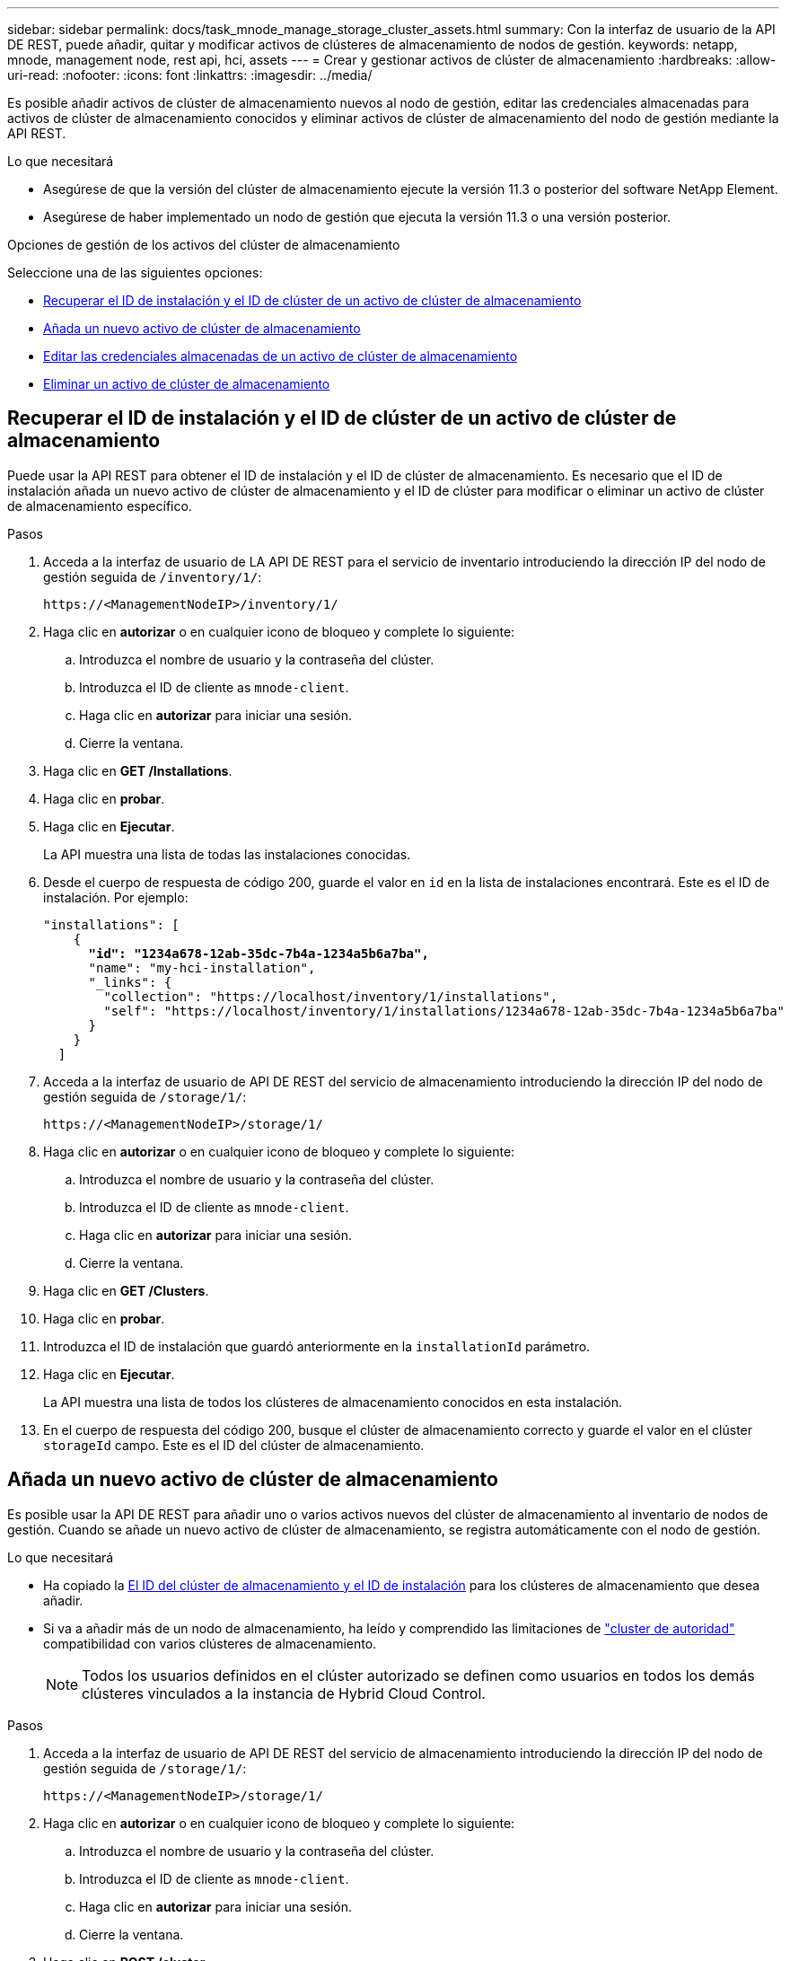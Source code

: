 ---
sidebar: sidebar 
permalink: docs/task_mnode_manage_storage_cluster_assets.html 
summary: Con la interfaz de usuario de la API DE REST, puede añadir, quitar y modificar activos de clústeres de almacenamiento de nodos de gestión. 
keywords: netapp, mnode, management node, rest api, hci, assets 
---
= Crear y gestionar activos de clúster de almacenamiento
:hardbreaks:
:allow-uri-read: 
:nofooter: 
:icons: font
:linkattrs: 
:imagesdir: ../media/


[role="lead"]
Es posible añadir activos de clúster de almacenamiento nuevos al nodo de gestión, editar las credenciales almacenadas para activos de clúster de almacenamiento conocidos y eliminar activos de clúster de almacenamiento del nodo de gestión mediante la API REST.

.Lo que necesitará
* Asegúrese de que la versión del clúster de almacenamiento ejecute la versión 11.3 o posterior del software NetApp Element.
* Asegúrese de haber implementado un nodo de gestión que ejecuta la versión 11.3 o una versión posterior.


.Opciones de gestión de los activos del clúster de almacenamiento
Seleccione una de las siguientes opciones:

* <<Recuperar el ID de instalación y el ID de clúster de un activo de clúster de almacenamiento>>
* <<Añada un nuevo activo de clúster de almacenamiento>>
* <<Editar las credenciales almacenadas de un activo de clúster de almacenamiento>>
* <<Eliminar un activo de clúster de almacenamiento>>




== Recuperar el ID de instalación y el ID de clúster de un activo de clúster de almacenamiento

Puede usar la API REST para obtener el ID de instalación y el ID de clúster de almacenamiento. Es necesario que el ID de instalación añada un nuevo activo de clúster de almacenamiento y el ID de clúster para modificar o eliminar un activo de clúster de almacenamiento específico.

.Pasos
. Acceda a la interfaz de usuario de LA API DE REST para el servicio de inventario introduciendo la dirección IP del nodo de gestión seguida de `/inventory/1/`:
+
[listing]
----
https://<ManagementNodeIP>/inventory/1/
----
. Haga clic en *autorizar* o en cualquier icono de bloqueo y complete lo siguiente:
+
.. Introduzca el nombre de usuario y la contraseña del clúster.
.. Introduzca el ID de cliente as `mnode-client`.
.. Haga clic en *autorizar* para iniciar una sesión.
.. Cierre la ventana.


. Haga clic en *GET /Installations*.
. Haga clic en *probar*.
. Haga clic en *Ejecutar*.
+
La API muestra una lista de todas las instalaciones conocidas.

. Desde el cuerpo de respuesta de código 200, guarde el valor en `id` en la lista de instalaciones encontrará. Este es el ID de instalación. Por ejemplo:
+
[listing, subs="+quotes"]
----
"installations": [
    {
      *"id": "1234a678-12ab-35dc-7b4a-1234a5b6a7ba",*
      "name": "my-hci-installation",
      "_links": {
        "collection": "https://localhost/inventory/1/installations",
        "self": "https://localhost/inventory/1/installations/1234a678-12ab-35dc-7b4a-1234a5b6a7ba"
      }
    }
  ]
----
. Acceda a la interfaz de usuario de API DE REST del servicio de almacenamiento introduciendo la dirección IP del nodo de gestión seguida de `/storage/1/`:
+
[listing]
----
https://<ManagementNodeIP>/storage/1/
----
. Haga clic en *autorizar* o en cualquier icono de bloqueo y complete lo siguiente:
+
.. Introduzca el nombre de usuario y la contraseña del clúster.
.. Introduzca el ID de cliente as `mnode-client`.
.. Haga clic en *autorizar* para iniciar una sesión.
.. Cierre la ventana.


. Haga clic en *GET /Clusters*.
. Haga clic en *probar*.
. Introduzca el ID de instalación que guardó anteriormente en la `installationId` parámetro.
. Haga clic en *Ejecutar*.
+
La API muestra una lista de todos los clústeres de almacenamiento conocidos en esta instalación.

. En el cuerpo de respuesta del código 200, busque el clúster de almacenamiento correcto y guarde el valor en el clúster `storageId` campo. Este es el ID del clúster de almacenamiento.




== Añada un nuevo activo de clúster de almacenamiento

Es posible usar la API DE REST para añadir uno o varios activos nuevos del clúster de almacenamiento al inventario de nodos de gestión. Cuando se añade un nuevo activo de clúster de almacenamiento, se registra automáticamente con el nodo de gestión.

.Lo que necesitará
* Ha copiado la <<Recuperar el ID de instalación y el ID de clúster de un activo de clúster de almacenamiento,El ID del clúster de almacenamiento y el ID de instalación>> para los clústeres de almacenamiento que desea añadir.
* Si va a añadir más de un nodo de almacenamiento, ha leído y comprendido las limitaciones de link:concept_hci_clusters.html#authoritative-storage-clusters["cluster de autoridad"] compatibilidad con varios clústeres de almacenamiento.
+

NOTE: Todos los usuarios definidos en el clúster autorizado se definen como usuarios en todos los demás clústeres vinculados a la instancia de Hybrid Cloud Control.



.Pasos
. Acceda a la interfaz de usuario de API DE REST del servicio de almacenamiento introduciendo la dirección IP del nodo de gestión seguida de `/storage/1/`:
+
[listing]
----
https://<ManagementNodeIP>/storage/1/
----
. Haga clic en *autorizar* o en cualquier icono de bloqueo y complete lo siguiente:
+
.. Introduzca el nombre de usuario y la contraseña del clúster.
.. Introduzca el ID de cliente as `mnode-client`.
.. Haga clic en *autorizar* para iniciar una sesión.
.. Cierre la ventana.


. Haga clic en *POST /cluster*.
. Haga clic en *probar*.
. Introduzca la información del nuevo clúster de almacenamiento en los siguientes parámetros en el campo *cuerpo de la solicitud*:
+
[listing]
----
{
  "installationId": "a1b2c34d-e56f-1a2b-c123-1ab2cd345d6e",
  "mvip": "10.0.0.1",
  "password": "admin",
  "userId": "admin"
}
----
+
|===
| Parámetro | Tipo | Descripción 


| `installationId` | cadena | La instalación en la que añadir el nuevo clúster de almacenamiento. Introduzca el ID de instalación que guardó anteriormente en este parámetro. 


| `mvip` | cadena | La dirección IP virtual de gestión de IPv4 (MVIP) del clúster de almacenamiento. 


| `password` | cadena | La contraseña que se utiliza para comunicarse con el clúster de almacenamiento de. 


| `userId` | cadena | El ID de usuario que se utiliza para comunicarse con el clúster de almacenamiento (el usuario debe tener privilegios de administrador). 
|===
. Haga clic en *Ejecutar*.
+
La API muestra un objeto que contiene información acerca del activo del clúster de almacenamiento recién añadido, como información del nombre, la versión y la dirección IP.





== Editar las credenciales almacenadas de un activo de clúster de almacenamiento

Puede editar las credenciales almacenadas que utiliza el nodo de gestión para iniciar sesión en un clúster de almacenamiento. El usuario que seleccione debe tener acceso de administrador del clúster.


NOTE: Asegúrese de haber seguido los pasos de <<Recuperar el ID de instalación y el ID de clúster de un activo de clúster de almacenamiento>> antes de continuar.

.Pasos
. Acceda a la interfaz de usuario de API DE REST del servicio de almacenamiento introduciendo la dirección IP del nodo de gestión seguida de `/storage/1/`:
+
[listing]
----
https://<ManagementNodeIP>/storage/1/
----
. Haga clic en *autorizar* o en cualquier icono de bloqueo y complete lo siguiente:
+
.. Introduzca el nombre de usuario y la contraseña del clúster.
.. Introduzca el ID de cliente as `mnode-client`.
.. Haga clic en *autorizar* para iniciar una sesión.
.. Cierre la ventana.


. Haga clic en *PUT /Clusters/{storageId}*.
. Haga clic en *probar*.
. Pegue el ID del clúster de almacenamiento que ha copiado anteriormente en el `storageId` parámetro.
. Cambie uno o ambos de los siguientes parámetros en el campo *cuerpo de solicitud*:
+
[listing]
----
{
  "password": "adminadmin",
  "userId": "admin"
}
----
+
|===
| Parámetro | Tipo | Descripción 


| `password` | cadena | La contraseña que se utiliza para comunicarse con el clúster de almacenamiento de. 


| `userId` | cadena | El ID de usuario que se utiliza para comunicarse con el clúster de almacenamiento (el usuario debe tener privilegios de administrador). 
|===
. Haga clic en *Ejecutar*.




== Eliminar un activo de clúster de almacenamiento

Es posible eliminar un activo de clúster de almacenamiento si el clúster de almacenamiento ya no está en servicio. Cuando se quita un activo de clúster de almacenamiento, este se cancela automáticamente del nodo de gestión.


NOTE: Asegúrese de haber seguido los pasos de <<Recuperar el ID de instalación y el ID de clúster de un activo de clúster de almacenamiento>> antes de continuar.

.Pasos
. Acceda a la interfaz de usuario de API DE REST del servicio de almacenamiento introduciendo la dirección IP del nodo de gestión seguida de `/storage/1/`:
+
[listing]
----
https://<ManagementNodeIP>/storage/1/
----
. Haga clic en *autorizar* o en cualquier icono de bloqueo y complete lo siguiente:
+
.. Introduzca el nombre de usuario y la contraseña del clúster.
.. Introduzca el ID de cliente as `mnode-client`.
.. Haga clic en *autorizar* para iniciar una sesión.
.. Cierre la ventana.


. Haga clic en *DELETE /Clusters/{storageId}*.
. Haga clic en *probar*.
. Introduzca el ID del clúster de almacenamiento que copió anteriormente en el `storageId` parámetro.
. Haga clic en *Ejecutar*.
+
Una vez realizado correctamente, la API devuelve una respuesta vacía.



[discrete]
== Obtenga más información

* link:concept_hci_clusters.html#authoritative-storage-clusters["Cluster de autoridad"]
* https://docs.netapp.com/us-en/vcp/index.html["Plugin de NetApp Element para vCenter Server"^]
* https://www.netapp.com/hybrid-cloud/hci-documentation/["Página de recursos de NetApp HCI"^]

